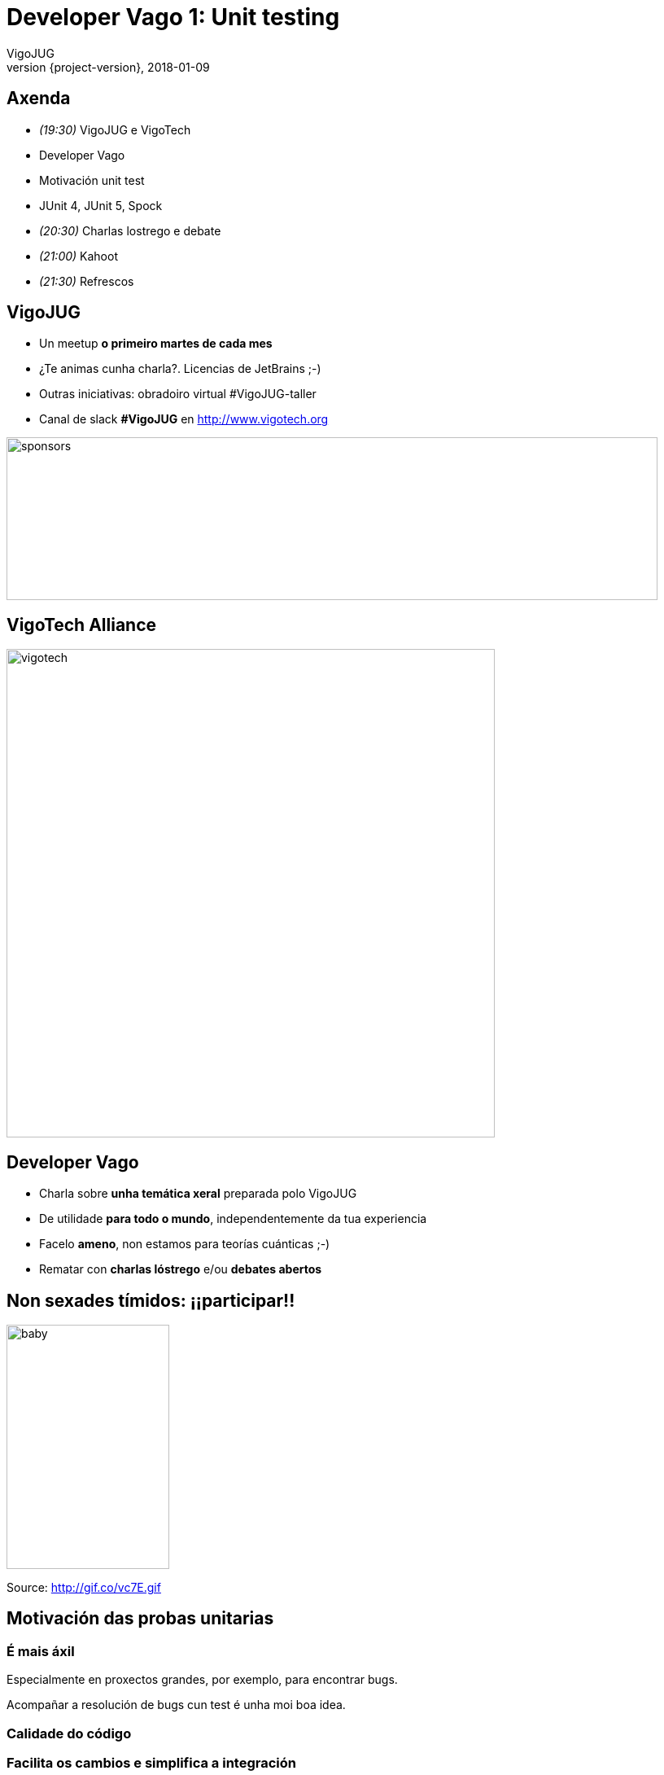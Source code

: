 = Developer Vago 1: Unit testing
VigoJUG
2018-01-09
:revnumber: {project-version}
:example-caption!:
ifndef::imagesdir[:imagesdir: images]
ifndef::sourcedir[:sourcedir: ../java]
:navigation:
:menu:
:status:
:title-slide-background-image: title.jpeg
:title-slide-transition: zoom
:title-slide-transition-speed: fast
:icons: font

== Axenda

* _(19:30)_ VigoJUG e VigoTech
* Developer Vago
* Motivación unit test
* JUnit 4, JUnit 5, Spock
* _(20:30)_ Charlas lostrego e debate
* _(21:00)_ Kahoot
* _(21:30)_ Refrescos

== VigoJUG

* Un meetup **o primeiro martes de cada mes**
* ¿Te animas cunha charla?. Licencias de JetBrains ;-)
* Outras iniciativas: obradoiro virtual #VigoJUG-taller
* Canal de slack **#VigoJUG** en http://www.vigotech.org

image::sponsors.jpg[sponsors,800,200]

[%notitle]
== VigoTech Alliance

image::vigotech.jpg[height=600px]

== Developer Vago

* Charla sobre **unha temática xeral** preparada polo VigoJUG
* De utilidade **para todo o mundo**, independentemente da tua experiencia
* Facelo **ameno**, non estamos para teorías cuánticas ;-)
* Rematar con **charlas lóstrego** e/ou **debates abertos**

== Non sexades tímidos: ¡¡participar!!

image::baby.gif[baby,200,300]

Source: http://gif.co/vc7E.gif

[background-color="#01303a"]
== Motivación das probas unitarias

=== É mais áxil

Especialmente en proxectos grandes, por exemplo, para encontrar bugs.

Acompañar a resolución de bugs cun test é unha moi boa idea.

=== Calidade do código

=== Facilita os cambios e simplifica a integración

=== Documenta

=== Mellora o deseño

Se é mais doado de testar, é mais modular.

¿Facer os test primeiro? TDD.

=== Reduce costes

[background-color="#01303a"]
== Exemplo: Fibonacci

=== Entrevista

Implementar un programa que devolva o número **n** da secuencia de Fibonacci. **n** pasase coma parámetro.

[source]
----
1, 1 , 2 , 3 , 5 , 8 , 13 , 21 , 34 , 55 , 89 , 144
----

=== Solución Java

[%notitle]
=== Solución Java

[source,java]
----
public class BadFibonacci {

    // Fixme: very bad performance
    private static int fibonacci(int n) {
        if (n <= 1) return n; else
            return fibonacci(n-1) + fibonacci(n-2);
    }

    public static void main(String[] args) {
        System.out.println("Result: " + fibonacci(4));
    }
}

----

[background-color="#01303a"]
== JUnit 4

=== @test e assert

[%notitle]
=== @test e assert

[source,java]
----
    @Test
    public void fibonacciTestSimple() {
        FibonacciWithJUnit4 f = new FibonacciWithJUnit4();
        assert(f.fibonacci(4) == 3);
    }
----

=== assertFalse

[%notitle]

=== assertFalse
[source,java]
----
    @Test
    public void fibonacciTestZero() {
        FibonacciWithJUnit4 f = new FibonacciWithJUnit4();
        assertFalse(f.fibonacci(1) == 0 );
    }
----

=== assertEquals

[%notitle]
=== assertEquals

[source,java]
----
    @Test
    public void improvedFibonacciTestSimple() {
        FibonacciWithJUnit4 f = new FibonacciWithJUnit4();
        assertEquals(f.fibonacci(4), 3);
    }
----

=== @Ignore

[%notitle]
=== @Ignore

[source,java]
----
    @Ignore("Demo, no hacerlo en casa")
    @Test
    public void ignoredFibonacciTestSimple() {
        FibonacciWithJUnit4 f = new FibonacciWithJUnit4();
        assertEquals(f.fibonacci(4), 0);
    }
----

=== assertThat

[%notitle]
=== assertThat

[source,java]
----
    @Test
    public void testAssertThatBothContainsString() {
        FibonacciWithJUnit4 f = new FibonacciWithJUnit4();
        String temp = fibonacci(1) + " " + fibonacci(4);
        assertThat(temp, both(containsString("0")).and(containsString("3")));
    }
----

=== Exceptions

[%notitle]
=== Exceptions

[source,java]
----
    @Test(expected = NullPointerException.class)
    public void testException() {
        FibonacciWithJUnit4 f = new FibonacciWithJUnit4();
        Integer i = 0;
        i = null;
        f.fibonacci(i.intValue());
    }
----

=== timeout

=== timeout
[%notitle]

[source,java]
----
    @Test(timeout = 5000)
    public void testTimeout() {
        try {
            fibonacci(100);
        } catch (Exception e) {
            // Don't do this at home
        }
    }
----

=== @AfterClass, @BeforeClass, @After

[%notitle]
=== @AfterClass, @BeforeClass, @After

[source,java]
----
    private static FibonacciWithJUnit4 f2;

    @BeforeClass
    public static void setupTest() {
        f2 = new FibonacciWithJUnit4();
    }

    @AfterClass
    public static void clear() {
        f2 = null;
    }

    @Test
    public void fibonacciTestSimpleWithBefore() {
        assert (f2.fibonacci(4) == 3);
    }

    @After
    public void done() {
        System.out.println("Done!");
    }
----

== Test parametrizados con JUnit 4

[background-color="#01303a"]
== JUnit 5

=== Introducción

* Mais granular
* Permite mais runners e extensións
* Java 8
* Compatibilidade con JUnit 4

=== @Test e assert

[%notitle]
=== @Test e assert

[source,java]
----
    @Test
    public void fibonacciTestSimple() {
        FibonacciWithJUnit5 f = new FibonacciWithJUnit5();
        Assertions.assertTrue(
                fibonacci(4) == 3,
                () -> "Fibonnaci number " + 4 + " is " + 3);
    }
----

=== @Disabled

[%notitle]
=== @Disabled

[source,java]
----

    @Disabled("Demo, non o facer na casa ;-)")
    @Test
    public void ignoredFibonacciTestSimple() {
        FibonacciWithJUnit5 f = new FibonacciWithJUnit5();
        assertEquals(f.fibonacci(4), 0);
    }
----

=== Composed tests with assertAll

[%notitle]
=== Composed tests with assertAll

[source,java]
----
    @Test
    public void testAssertThatBothContainsString() {
        FibonacciWithJUnit5 f = new FibonacciWithJUnit5();
        String temp = f.fibonacci(1) + " " + f.fibonacci(4);
        Assertions.assertAll("Our composed test",
                () -> Assertions.assertTrue(temp.contains("1")),
                () -> Assertions.assertTrue(temp.contains("3"))
        );
    }
----

=== Exception

[%notitle]
=== Exception

[source,java]
----
    @Test()
    public void testException() {
        FibonacciWithJUnit5 f = new FibonacciWithJUnit5();
        Integer i = null;
        Assertions.assertThrows(NullPointerException.class, () -> f.fibonacci(i.intValue()));
    }
----

=== Timeout

[%notitle]
=== Timeout

[source,java]
----
    @Test()
    public void testTimeout() throws InterruptedException {
        Assertions.assertTimeout(Duration.ofMillis(1), () -> fibonacci(30));
        //Assertions.assertTimeoutPreemptively(Duration.ofSeconds(1), () -> fibonacci(100));
    }
----

=== @AfterAll, @BeforeAll, @AfterEach

[%notitle]
=== @AfterAll, @BeforeAll, @AfterEach

[source,java]
----
    private static FibonacciWithJUnit5 f2;

    @BeforeAll
    public static void setupTest() {
        f2 = new FibonacciWithJUnit5();
    }

    @AfterAll
    public static void clear() {
        f2 = null;
    }

    @Test
    public void fibonacciTestSimpleWithBefore() {
        assert (f2.fibonacci(4) == 3);
    }

    @AfterEach
    public void done() {
        System.out.println("Done!");
    }
----

== Test parametrizados con JUnit 5

[background-color="#01303a"]
== Spock Framework

=== Simple test with assert

[%notitle]
=== Simple test with assert

[source,groovy]
----
    def "Simple test"() {
        setup:
        BadFibonacci f = new BadFibonacci()

        expect:
        f.fibonacci(1) == 1
        assert f.fibonacci(4) == 3
    }
----

=== Simple test with false

[%notitle]
=== Simple test with false

[source,groovy]
----
    def "Simple test with Zero"() {
        setup:
        BadFibonacci f = new BadFibonacci()

        expect:
        f.fibonacci(1) != 0
----

=== Groovy Truth

[%notitle]
=== Groovy Truth

[source,groovy]
----
    def "not assertEquals but Groovy Truth"() {
        setup:
        BadFibonacci f = new BadFibonacci()

        expect:
        assert f.fibonacci(1)
    }
----

=== @Ignore e @IgnoreRest

[%notitle]
=== @Ignore e @IgnoreRest

[source,groovy]
----
    @Ignore
    // @IgnoreRest
    def "Simple ignored test"() {
        setup:
        BadFibonacci f = new BadFibonacci()

        expect:
        f.fibonacci(1) == 0
    }
----

=== Exceptions

[%notitle]
=== Exceptions

[source,groovy]
----
    @FailsWith(MissingMethodException)
    // @FailsWith(SpockAssertionError)
    def "Simple test with Exception"() {
        setup:
        BadFibonacci f = new BadFibonacci()
        Integer i = 0

        when:
        i = null

        then:
        notThrown(f.fibonacci(i))

    }
----

=== Test composto

[%notitle]
=== Test composto

[source,groovy]
----
    def "composed test with string"() {
        setup:
        BadFibonacci f = new BadFibonacci()

        when:
        def temp = f.fibonacci(1) + " " + f.fibonacci(4);

        then:
        temp.contains '1'
        and:
        temp.contains '3'
    }
----


=== Timeout

[%notitle]
=== Timeout

[source,groovy]
----
    @Ignore
    @Timeout(value = 200, unit = MILLISECONDS)
    def "Simple test with TimeOut"() {
        setup:
        BadFibonacci f = new BadFibonacci()

        expect:
        f.fibonacci(100) == 0
    }
----

=== Métodos de axuda

[%notitle]
=== Métodos de axuda

[source,groovy]
----
    def setup() {}          // run before every feature method
    def cleanup() {}        // run after every feature method
    def setupSpec() {}     // run before the first feature method
    def cleanupSpec() {}   // run after the last feature method

    @Subject
    BadFibonacci f2 = new BadFibonacci()

----

[background-color="#01303a"]
== Test parametrizado con Groovy

[%notitle]
=== Test parametrizado

[source,groovy]
----
    def "parametrized test"() {
        setup:
        BadFibonacci f = new BadFibonacci()

        expect:
        f.fibonacci(index) == fibonacciNumber

        where:
        index     | fibonacciNumber
        1  | 1
        2  | 1
        3  | 2
    }
----

[background-color="#01303a"]
== Integración con gradle (e maven)

=== Reporte tests

=== Reporte cobertura

[background-color="#01303a"]
== Lightning talks?

[background-color="#01303a"]
== Debate aberto

=== ¿Facedes tests unitarios?

=== ¿Qué librería usades para testing?

* JUnit 4
* JUnit 5
* Spock
* Outra?
* Non fago tests

=== ¿Onde paramos?

* ¿Métodos públicos?
* ¿100% de cobertura?

=== ¿Qué usades para mocks?

=== ¿Algo mais?

[background-color="#01303a"]
== Kahoot

== ¿Dúbidas?

* Slides: http://www.vigojug.org/developer-vago-1-unit-testing/
* Código: https://github.com/vigojug/developer-vago-1-unit-testing
* Slack: canal #vigojug en http://www.vigotech.org


